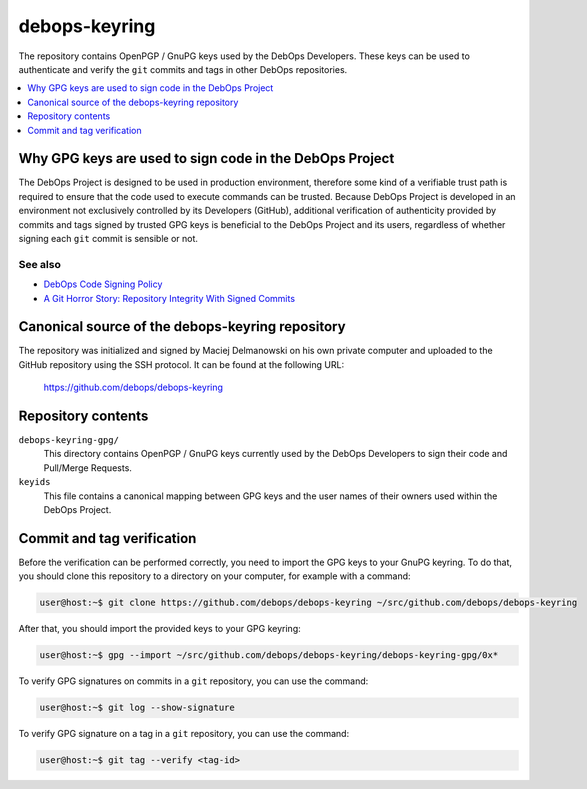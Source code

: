 debops-keyring
==============

The repository contains OpenPGP / GnuPG keys used by the DebOps Developers.
These keys can be used to authenticate and verify the ``git`` commits and tags
in other DebOps repositories.

.. contents::
   :local:
   :depth: 1

Why GPG keys are used to sign code in the DebOps Project
--------------------------------------------------------

The DebOps Project is designed to be used in production environment, therefore
some kind of a verifiable trust path is required to ensure that the code used to
execute commands can be trusted. Because DebOps Project is developed in an
environment not exclusively controlled by its Developers (GitHub), additional
verification of authenticity provided by commits and tags signed by trusted GPG
keys is beneficial to the DebOps Project and its users, regardless of whether
signing each ``git`` commit is sensible or not.

See also
~~~~~~~~

- `DebOps Code Signing Policy <https://github.com/debops/debops-policy/blob/master/docs/code-signing.rst>`_
- `A Git Horror Story: Repository Integrity With Signed Commits <https://mikegerwitz.com/papers/git-horror-story>`_

Canonical source of the debops-keyring repository
-------------------------------------------------

The repository was initialized and signed by Maciej Delmanowski on his own
private computer and uploaded to the GitHub repository using the SSH protocol.
It can be found at the following URL:

    https://github.com/debops/debops-keyring

Repository contents
-------------------

``debops-keyring-gpg/``
  This directory contains OpenPGP / GnuPG keys currently used by the DebOps
  Developers to sign their code and Pull/Merge Requests.

``keyids``
  This file contains a canonical mapping between GPG keys and the user names of
  their owners used within the DebOps Project.

Commit and tag verification
---------------------------

Before the verification can be performed correctly, you need to import the GPG
keys to your GnuPG keyring. To do that, you should clone this repository to
a directory on your computer, for example with a command:

.. code-block:: console

   user@host:~$ git clone https://github.com/debops/debops-keyring ~/src/github.com/debops/debops-keyring

After that, you should import the provided keys to your GPG keyring:

.. code-block:: console

   user@host:~$ gpg --import ~/src/github.com/debops/debops-keyring/debops-keyring-gpg/0x*

To verify GPG signatures on commits in a ``git`` repository, you can use the
command:

.. code-block:: console

   user@host:~$ git log --show-signature

To verify GPG signature on a tag in a ``git`` repository, you can use the
command:

.. code-block:: console

   user@host:~$ git tag --verify <tag-id>
